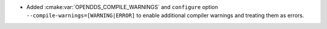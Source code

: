 .. news-prs: 4558

.. news-start-section: Additions
- Added :cmake:var:`OPENDDS_COMPILE_WARNINGS` and ``configure`` option ``--compile-warnings=[WARNING|ERROR]`` to enable additional compiler warnings and treating them as errors.
.. news-end-section
